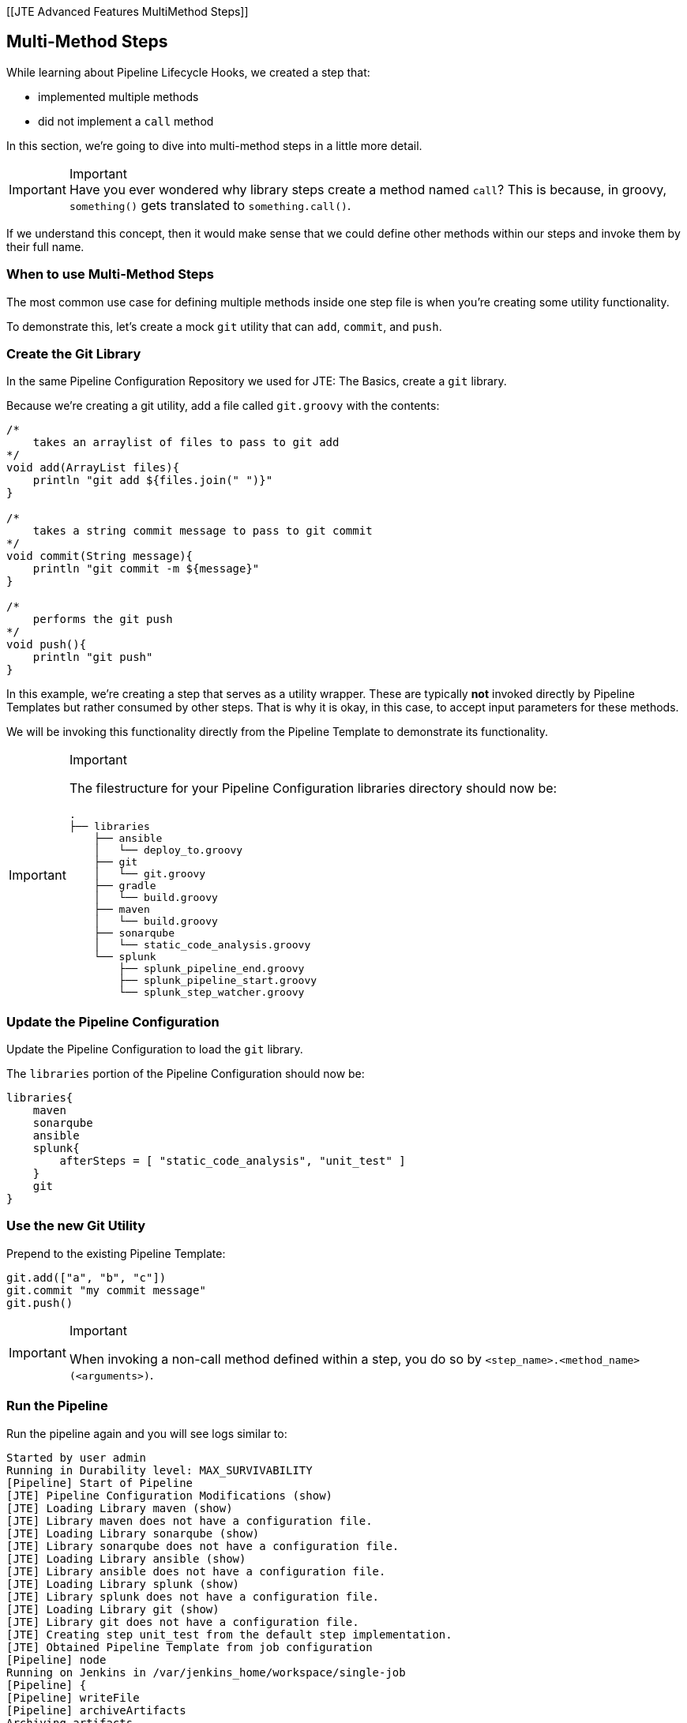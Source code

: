 [[JTE Advanced Features MultiMethod Steps]]

== Multi-Method Steps

While learning about Pipeline Lifecycle Hooks, we created a step that:

* implemented multiple methods
* did not implement a `call` method

In this section, we're going to dive into multi-method steps in a little
more detail.

[IMPORTANT]
.Important
Have you ever wondered why library steps create a method named `call`?
This is because, in groovy, `something()` gets translated to
`something.call()`.

If we understand this concept, then it would make sense that we
could define other methods within our steps and invoke them by their
full name.

=== When to use Multi-Method Steps

The most common use case for defining multiple methods inside one step
file is when you're creating some utility functionality.

To demonstrate this, let's create a mock `git` utility that can `add`,
`commit`, and `push`.

=== Create the Git Library

In the same Pipeline Configuration Repository we used for JTE: The
Basics, create a `git` library.

Because we're creating a git utility, add a file called `git.groovy`
with the contents:

[source,groovy]
----
/*
    takes an arraylist of files to pass to git add 
*/
void add(ArrayList files){
    println "git add ${files.join(" ")}"
}

/*
    takes a string commit message to pass to git commit 
*/
void commit(String message){
    println "git commit -m ${message}" 
}

/*
    performs the git push
*/
void push(){
    println "git push" 
}
----

In this example, we're creating a step that serves as a utility wrapper.
These are typically *not* invoked directly by Pipeline Templates but
rather consumed by other steps. That is why it is okay, in this case, to
accept input parameters for these methods.

We will be invoking this functionality directly from the Pipeline
Template to demonstrate its functionality.

[IMPORTANT]
.Important
====
The filestructure for your Pipeline Configuration libraries directory
should now be:

[source,]
----
.
├── libraries
    ├── ansible
    │   └── deploy_to.groovy
    ├── git
    │   └── git.groovy
    ├── gradle
    │   └── build.groovy
    ├── maven
    │   └── build.groovy
    ├── sonarqube
    │   └── static_code_analysis.groovy
    └── splunk
        ├── splunk_pipeline_end.groovy
        ├── splunk_pipeline_start.groovy
        └── splunk_step_watcher.groovy
----
====
=== Update the Pipeline Configuration

Update the Pipeline Configuration to load the `git` library.

The `libraries` portion of the Pipeline Configuration should now be:

[source,groovy]
----
libraries{
    maven
    sonarqube
    ansible
    splunk{
        afterSteps = [ "static_code_analysis", "unit_test" ]
    }
    git
}
----

=== Use the new Git Utility

Prepend to the existing Pipeline Template:

[source,groovy]
----
git.add(["a", "b", "c"])
git.commit "my commit message" 
git.push()
----

[IMPORTANT]
.Important
====
When invoking a non-call method defined within a step, you do so by
`<step_name>.<method_name>(<arguments>)`.
====

=== Run the Pipeline

Run the pipeline again and you will see logs similar to:

[source,text]
----
Started by user admin
Running in Durability level: MAX_SURVIVABILITY
[Pipeline] Start of Pipeline
[JTE] Pipeline Configuration Modifications (show)
[JTE] Loading Library maven (show)
[JTE] Library maven does not have a configuration file.
[JTE] Loading Library sonarqube (show)
[JTE] Library sonarqube does not have a configuration file.
[JTE] Loading Library ansible (show)
[JTE] Library ansible does not have a configuration file.
[JTE] Loading Library splunk (show)
[JTE] Library splunk does not have a configuration file.
[JTE] Loading Library git (show)
[JTE] Library git does not have a configuration file.
[JTE] Creating step unit_test from the default step implementation.
[JTE] Obtained Pipeline Template from job configuration
[Pipeline] node
Running on Jenkins in /var/jenkins_home/workspace/single-job
[Pipeline] {
[Pipeline] writeFile
[Pipeline] archiveArtifacts
Archiving artifacts
[Pipeline] }
[Pipeline] // node
[JTE] [@Init - splunk/splunk_pipeline_start.call]
[Pipeline] echo
Sending Splunk event for beginning of the pipeline!
[JTE] [@BeforeStep - splunk/splunk_step_watcher.before]
[Pipeline] echo
Splunk: running before the git library's git step
[JTE] [Step - git/git.add(ArrayList)]
[Pipeline] echo
git add a b c
[JTE] [@BeforeStep - splunk/splunk_step_watcher.before]
[Pipeline] echo
Splunk: running before the git library's git step
[JTE] [Step - git/git.commit(String)]
[Pipeline] echo
git commit -m my commit message
[JTE] [@BeforeStep - splunk/splunk_step_watcher.before]
[Pipeline] echo
Splunk: running before the git library's git step
[JTE] [Step - git/git.push()]
[Pipeline] echo
git push
[JTE] [Stage - continuous_integration]
[JTE] [@BeforeStep - splunk/splunk_step_watcher.before]
[Pipeline] echo
Splunk: running before the Default Step Implementation library's unit_test step
[JTE] [Step - Default Step Implementation/unit_test.call()]
[Pipeline] stage
[Pipeline] { (Unit Test)
[Pipeline] node
Running on Jenkins in /var/jenkins_home/workspace/single-job
[Pipeline] {
[Pipeline] isUnix
[Pipeline] sh
+ docker inspect -f . maven
.
[Pipeline] withDockerContainer
Jenkins seems to be running inside container cc7140d4fb91bef940e2fabe7225dcbcc9b44a3a5e17ee703b8fcbe42e53a17c
$ docker run -t -d -u 0:0 -w /var/jenkins_home/workspace/single-job --volumes-from cc7140d4fb91bef940e2fabe7225dcbcc9b44a3a5e17ee703b8fcbe42e53a17c -e ******** -e ******** -e ******** -e ******** -e ******** -e ******** -e ******** -e ******** -e ******** -e ******** -e ******** -e ******** -e ******** -e ******** -e ******** -e ******** -e ******** -e ******** -e ******** -e ******** -e ******** -e ******** -e ******** maven cat
$ docker top 4bedf0c251a44759408b76ac7dc6db2bebef8438f95018911a0424dfeb68f18d -eo pid,comm
[Pipeline] {
[Pipeline] unstash
[Pipeline] sh
+ mvn -v
Apache Maven 3.6.2 (40f52333136460af0dc0d7232c0dc0bcf0d9e117; 2019-08-27T15:06:16Z)
Maven home: /usr/share/maven
Java version: 11.0.5, vendor: Oracle Corporation, runtime: /usr/local/openjdk-11
Default locale: en, platform encoding: UTF-8
OS name: "linux", version: "4.9.125-linuxkit", arch: "amd64", family: "unix"
[Pipeline] }
$ docker stop --time=1 4bedf0c251a44759408b76ac7dc6db2bebef8438f95018911a0424dfeb68f18d
$ docker rm -f 4bedf0c251a44759408b76ac7dc6db2bebef8438f95018911a0424dfeb68f18d
[Pipeline] // withDockerContainer
[Pipeline] }
[Pipeline] // node
[Pipeline] }
[Pipeline] // stage
[JTE] [@AfterStep - splunk/splunk_step_watcher.after]
[Pipeline] echo
Splunk: running after the Default Step Implementation library's unit_test step
[JTE] [@BeforeStep - splunk/splunk_step_watcher.before]
[Pipeline] echo
Splunk: running before the maven library's build step
[JTE] [Step - maven/build.call()]
[Pipeline] stage
[Pipeline] { (Maven: Build)
[Pipeline] echo
build from the maven library
[Pipeline] }
[Pipeline] // stage
[JTE] [@AfterStep - splunk/splunk_step_watcher.after]
[Pipeline] echo
Splunk: running after the maven library's build step
[JTE] [@BeforeStep - splunk/splunk_step_watcher.before]
[Pipeline] echo
Splunk: running before the sonarqube library's static_code_analysis step
[JTE] [Step - sonarqube/static_code_analysis.call()]
[Pipeline] stage
[Pipeline] { (SonarQube: Static Code Analysis)
[Pipeline] echo
static code analysis from the sonarqube library
[Pipeline] }
[Pipeline] // stage
[JTE] [@BeforeStep - splunk/splunk_step_watcher.before]
[Pipeline] echo
Splunk: running before the ansible library's deploy_to step
[JTE] [Step - ansible/deploy_to.call(ApplicationEnvironment)]
[Pipeline] stage
[Pipeline] { (Deploy To: dev)
[Pipeline] echo
performing a deployment through ansible..
[Pipeline] echo
deploying to 0.0.0.1
[Pipeline] echo
deploying to 0.0.0.2
[Pipeline] }
[Pipeline] // stage
[Pipeline] timeout
Timeout set to expire in 5 min 0 sec
[Pipeline] {
[Pipeline] input
Approve the deployment?
Proceed or Abort
Approved by admin
[Pipeline] }
[Pipeline] // timeout
[JTE] [@BeforeStep - splunk/splunk_step_watcher.before]
[Pipeline] echo
Splunk: running before the ansible library's deploy_to step
[JTE] [Step - ansible/deploy_to.call(ApplicationEnvironment)]
[Pipeline] stage
[Pipeline] { (Deploy To: Production)
[Pipeline] echo
performing a deployment through ansible..
[Pipeline] echo
deploying to 0.0.1.1
[Pipeline] echo
deploying to 0.0.1.2
[Pipeline] echo
deploying to 0.0.1.3
[Pipeline] echo
deploying to 0.0.1.4
[Pipeline] }
[Pipeline] // stage
[JTE] [@CleanUp - splunk/splunk_pipeline_end.call]
[Pipeline] echo
Splunk: end of the pipeline!
[Pipeline] End of Pipeline
Finished: SUCCESS
----
